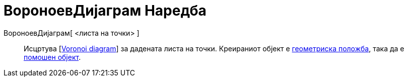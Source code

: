 = ВороноевДијаграм Наредба
:page-en: commands/Voronoi
ifdef::env-github[:imagesdir: /mk/modules/ROOT/assets/images]

ВороноевДијаграм[ <листа на точки> ]::
  Исцртува [https://en.wikipedia.org/wiki/Voronoi_diagram[Voronoi diagram]] за дадената листа на точки. Креираниот
  објект е xref:/commands/ГеометрискаПоложба.adoc[геометриска положба], така да е
  xref:/Слободни_Зависни_и_Помошни_Објекти.adoc[помошен објект].
